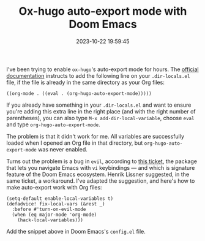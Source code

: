 #+TITLE: Ox-hugo auto-export mode with Doom Emacs
#+DATE: 2023-10-22 19:59:45

I've been trying to enable =ox-hugo='s auto-export mode for hours.
The [[https://ox-hugo.scripter.co/doc/auto-export-on-saving/][official documentation]] instructs to add the following line on your =.dir-locals.el= file, if the file is already in the same directory as your Org files:

#+begin_src elisp
((org-mode . ((eval . (org-hugo-auto-export-mode)))))
#+end_src

If you already have something in your =.dir-locals.el= and want to ensure you're adding this extra line in the right place (and with the right number of parentheses), you can also type =M-x add-dir-local-variable=, choose =eval= and type =org-hugo-auto-export-mode=.

The problem is that it didn't work for me.
All variables are successfully loaded when I opened an Org file in that directory, but =org-hugo-auto-export-mode= was never enabled.

Turns out the problem is a bug in =evil=, according to [[https://github.com/doomemacs/doomemacs/issues/2493][this ticket]], the package that lets you navigate Emacs with =vi= keybindings --- and which is signature feature of the Doom Emacs ecosystem.
Henrik Lissner suggested, in the same ticket, a workaround. I've adapted the suggestion, and here's how to make auto-export work with Org files:

#+begin_src elisp
(setq-default enable-local-variables t)
(defadvice! fix-local-vars (&rest _)
  :before #'turn-on-evil-mode
  (when (eq major-mode 'org-mode)
    (hack-local-variables)))
#+end_src

Add the snippet above in Doom Emacs's =config.el= file.
